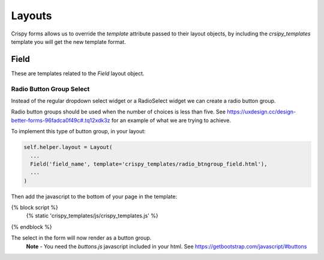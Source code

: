 =======
Layouts
=======

Crispy forms allows us to override the `template` attribute passed to their layout objects, by including the `crsipy_templates` template you will get the new template format.

Field
-----

These are templates related to the `Field` layout object.

Radio Button Group Select
~~~~~~~~~~~~~~~~~~~~~~~~~

Instead of the regular dropdown select widget or a RadioSelect widget we can create a radio button group.

Radio button groups should be used when the number of choices is less than five. See https://uxdesign.cc/design-better-forms-96fadca0f49c#.tq12xdk3z for an example of what we are trying to achieve.

To implement this type of button group, in your layout:

.. code-block:: python

    self.helper.layout = Layout(
      ...
      Field('field_name', template='crispy_templates/radio_btngroup_field.html'),
      ...
    )

Then add the javascript to the bottom of your page in the template:

.. code-block:: python

{% block script %}
  {% static 'crispy_templates/js/crispy_templates.js' %}
{% endblock %}

The select in the form will now render as a button group.
  **Note** - You need the `buttons.js` javascript included in your html. See https://getbootstrap.com/javascript/#buttons
